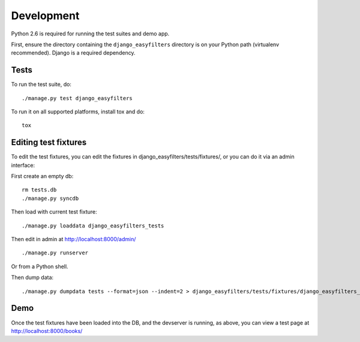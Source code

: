 ===========
Development
===========

Python 2.6 is required for running the test suites and demo app.

First, ensure the directory containing the ``django_easyfilters`` directory is
on your Python path (virtualenv recommended). Django is a required dependency.

Tests
-----

To run the test suite, do::

   ./manage.py test django_easyfilters

To run it on all supported platforms, install tox and do::

   tox


Editing test fixtures
---------------------

To edit the test fixtures, you can edit the fixtures in
django_easyfilters/tests/fixtures/, or you can do it via an admin interface:

First create an empty db::

   rm tests.db
   ./manage.py syncdb

Then load with current test fixture::

   ./manage.py loaddata django_easyfilters_tests

Then edit in admin at http://localhost:8000/admin/ ::

   ./manage.py runserver

Or from a Python shell.

Then dump data::

  ./manage.py dumpdata tests --format=json --indent=2 > django_easyfilters/tests/fixtures/django_easyfilters_tests.json


Demo
----

Once the test fixtures have been loaded into the DB, and the devserver is
running, as above, you can view a test page at http://localhost:8000/books/
